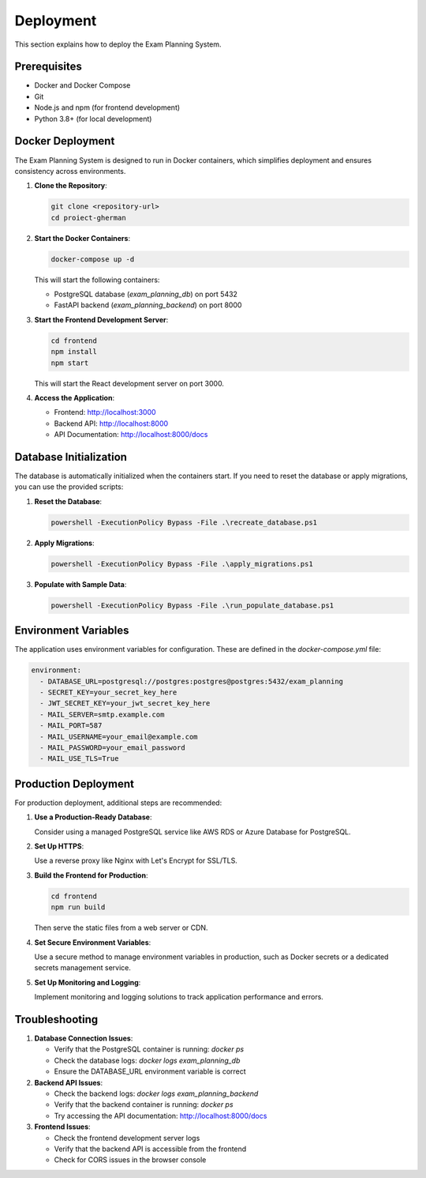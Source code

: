 Deployment
==========

This section explains how to deploy the Exam Planning System.

Prerequisites
------------

- Docker and Docker Compose
- Git
- Node.js and npm (for frontend development)
- Python 3.8+ (for local development)

Docker Deployment
---------------

The Exam Planning System is designed to run in Docker containers, which simplifies deployment and ensures consistency across environments.

1. **Clone the Repository**:

   .. code-block:: bash

      git clone <repository-url>
      cd proiect-gherman

2. **Start the Docker Containers**:

   .. code-block:: bash

      docker-compose up -d

   This will start the following containers:
   
   - PostgreSQL database (`exam_planning_db`) on port 5432
   - FastAPI backend (`exam_planning_backend`) on port 8000

3. **Start the Frontend Development Server**:

   .. code-block:: bash

      cd frontend
      npm install
      npm start

   This will start the React development server on port 3000.

4. **Access the Application**:

   - Frontend: http://localhost:3000
   - Backend API: http://localhost:8000
   - API Documentation: http://localhost:8000/docs

Database Initialization
---------------------

The database is automatically initialized when the containers start. If you need to reset the database or apply migrations, you can use the provided scripts:

1. **Reset the Database**:

   .. code-block:: bash

      powershell -ExecutionPolicy Bypass -File .\recreate_database.ps1

2. **Apply Migrations**:

   .. code-block:: bash

      powershell -ExecutionPolicy Bypass -File .\apply_migrations.ps1

3. **Populate with Sample Data**:

   .. code-block:: bash

      powershell -ExecutionPolicy Bypass -File .\run_populate_database.ps1

Environment Variables
------------------

The application uses environment variables for configuration. These are defined in the `docker-compose.yml` file:

.. code-block:: yaml

   environment:
     - DATABASE_URL=postgresql://postgres:postgres@postgres:5432/exam_planning
     - SECRET_KEY=your_secret_key_here
     - JWT_SECRET_KEY=your_jwt_secret_key_here
     - MAIL_SERVER=smtp.example.com
     - MAIL_PORT=587
     - MAIL_USERNAME=your_email@example.com
     - MAIL_PASSWORD=your_email_password
     - MAIL_USE_TLS=True

Production Deployment
-------------------

For production deployment, additional steps are recommended:

1. **Use a Production-Ready Database**:
   
   Consider using a managed PostgreSQL service like AWS RDS or Azure Database for PostgreSQL.

2. **Set Up HTTPS**:
   
   Use a reverse proxy like Nginx with Let's Encrypt for SSL/TLS.

3. **Build the Frontend for Production**:

   .. code-block:: bash

      cd frontend
      npm run build

   Then serve the static files from a web server or CDN.

4. **Set Secure Environment Variables**:
   
   Use a secure method to manage environment variables in production, such as Docker secrets or a dedicated secrets management service.

5. **Set Up Monitoring and Logging**:
   
   Implement monitoring and logging solutions to track application performance and errors.

Troubleshooting
-------------

1. **Database Connection Issues**:
   
   - Verify that the PostgreSQL container is running: `docker ps`
   - Check the database logs: `docker logs exam_planning_db`
   - Ensure the DATABASE_URL environment variable is correct

2. **Backend API Issues**:
   
   - Check the backend logs: `docker logs exam_planning_backend`
   - Verify that the backend container is running: `docker ps`
   - Try accessing the API documentation: http://localhost:8000/docs

3. **Frontend Issues**:
   
   - Check the frontend development server logs
   - Verify that the backend API is accessible from the frontend
   - Check for CORS issues in the browser console
